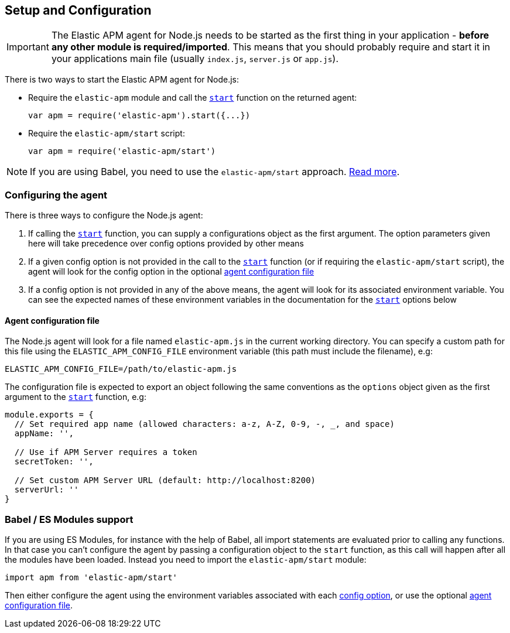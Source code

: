 [[setup]]
== Setup and Configuration

IMPORTANT: The Elastic APM agent for Node.js needs to be started as the first thing in your application - *before any other module is required/imported*.
This means that you should probably require and start it in your applications main file (usually `index.js`, `server.js` or `app.js`).

There is two ways to start the Elastic APM agent for Node.js:

* Require the `elastic-apm` module and call the <<apm-start,`start`>> function on the returned agent:
+
[source,js]
----
var apm = require('elastic-apm').start({...})
----
* Require the `elastic-apm/start` script:
+
[source,js]
----
var apm = require('elastic-apm/start')
----

NOTE: If you are using Babel, you need to use the `elastic-apm/start` approach.
<<es-modules,Read more>>.

[[configuring-the-agent]]
=== Configuring the agent

There is three ways to configure the Node.js agent:

1. If calling the <<apm-start,`start`>> function,
you can supply a configurations object as the first argument.
The option parameters given here will take precedence over config options provided by other means

2. If a given config option is not provided in the call to the <<apm-start,`start`>> function (or if requiring the `elastic-apm/start` script),
the agent will look for the config option in the optional <<agent-configuration-file,agent configuration file>>

3. If a config option is not provided in any of the above means,
the agent will look for its associated environment variable.
You can see the expected names of these environment variables in the documentation for the <<apm-start,`start`>> options below

[[agent-configuration-file]]
==== Agent configuration file

The Node.js agent will look for a file named `elastic-apm.js` in the current working directory. You can specify a custom path for this file using
the `ELASTIC_APM_CONFIG_FILE` environment variable (this path must include the filename), e.g:

[source,bash]
----
ELASTIC_APM_CONFIG_FILE=/path/to/elastic-apm.js
----

The configuration file is expected to export an object following the same conventions as the `options` object given as the first argument
to the <<apm-start,`start`>> function, e.g:

[source,js]
----
module.exports = {
  // Set required app name (allowed characters: a-z, A-Z, 0-9, -, _, and space)
  appName: '',

  // Use if APM Server requires a token
  secretToken: '',

  // Set custom APM Server URL (default: http://localhost:8200)
  serverUrl: ''
}
----

[[es-modules]]
=== Babel / ES Modules support

If you are using ES Modules,
for instance with the help of Babel,
all import statements are evaluated prior to calling any functions.
In that case you can't configure the agent by passing a configuration object to the `start` function,
as this call will happen after all the modules have been loaded.
Instead you need to import the `elastic-apm/start` module:

[source,js]
----
import apm from 'elastic-apm/start'
----

Then either configure the agent using the environment variables associated with each <<apm-start,config option>>,
or use the optional <<agent-configuration-file,agent configuration file>>.

